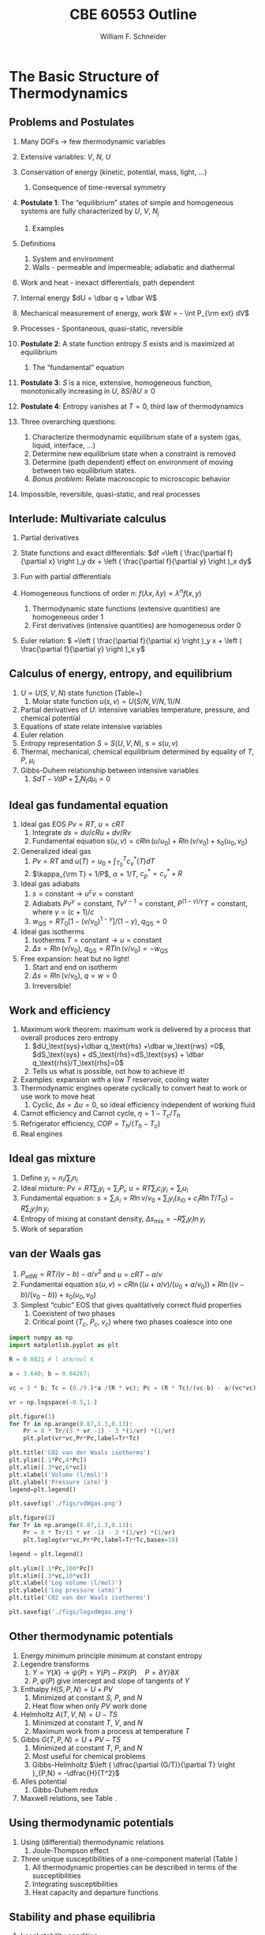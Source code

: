 #+BEGIN_OPTIONS
#+AUTHOR: William F. Schneider
#+TITLE: CBE 60553 Outline
#+EMAIL: wschneider@nd.edu
#+LATEX_CLASS_OPTIONS: [11pt]
#+LATEX_HEADER:\usepackage{geometry}
#+LATEX_HEADER:\geometry{margin=1.0in}
#+LATEX_HEADER:\usepackage{outline}
#+LATEX_HEADER:\usepackage{amsmath}
#+LATEX_HEADER:\usepackage{graphicx}
#+LATEX_HEADER:\usepackage{epstopdf}
#+LATEX_HEADER:\usepackage{fancyhdr}
#+LATEX_HEADER:\usepackage{hyperref}
#+LATEX_HEADER:\usepackage[labelfont=bf]{caption}
#+LATEX_HEADER:\setlength{\headheight}{15.2pt}
#+LATEX_HEADER:\def\dbar{{\mathchar'26\mkern-12mu d}}
#+LATEX_HEADER:\pagestyle{fancy}
#+LATEX_HEADER:\fancyhf{}
#+LATEX_HEADER:\renewcommand{\headrulewidth}{0.5pt}
#+LATEX_HEADER:\renewcommand{\footrulewidth}{0.5pt}
#+LATEX_HEADER:\lfoot{\today}
#+LATEX_HEADER:\cfoot{\copyright\ 2017 W.\ F.\ Schneider}
#+LATEX_HEADER:\rfoot{\thepage}
#+LATEX_HEADER:\lhead{\em{Advanced Chemical Engineering Thermodynamics}}
#+LATEX_HEADER:\rhead{ND CBE 60553}

#+EXPORT_EXCLUDE_TAGS: noexport
#+OPTIONS: toc:nil
#+OPTIONS: H:3 num:3
#+OPTIONS: ':t
#+END_OPTIONS
* The Basic Structure of Thermodynamics
** Problems and Postulates
1. Many DOFs $\rightarrow$ few thermodynamic variables
2. Extensive variables: $V$, $N$, $U$
3. Conservation of energy (kinetic, potential, mass, light, ...)
   1. Consequence of time-reversal symmetry

4. *Postulate 1*: The "equilibrium" states of simple and homogeneous
   systems are fully characterized by $U$, $V$, $N_j$
   1. Examples

5. Definitions
   1. System and environment
   2. Walls - permeable and impermeable; adiabatic and diathermal

6. Work and heat - inexact differentials, path dependent

7. Internal energy $dU = \dbar q + \dbar W$

8. Mechanical measurement of energy, work $W = - \int P_{\rm ext} dV$

9. Processes - Spontaneous, quasi-static, reversible

10. *Postulate 2*: A state function entropy $S$ exists and is maximized at equilibrium
    1. The "fundamental" equation

11. *Postulate 3*: $S$ is a nice, extensive, homogeneous function, monotonically increasing in $U$, $\partial S/\partial U \geq 0$

12. *Postulate 4*: Entropy vanishes at $T = 0$, third law of thermodynamics

13. Three overarching questions:
    1. Characterize thermodynamic equilibrium state of a system (gas, liquid, interface, ...)
    2. Determine new equilibrium state when a constraint is removed
    3. Determine (path dependent) effect on environment of moving between two equilibrium states.
    4. /Bonus problem/: Relate macroscopic to microscopic behavior

14. Impossible, reversible, quasi-static, and real processes

** Interlude: Multivariate calculus
1. Partial derivatives
2. State functions and exact differentials: \(df =\left (
       \frac{\partial f}{\partial x} \right )_y dx + \left (
       \frac{\partial f}{\partial y} \right )_x dy\)
3. Fun with partial differentials
     \begin{equation*}
      \left ( \frac{\partial f}{\partial x} \right )_y    \left ( \frac{\partial
          x}{\partial y} \right )_f    \left ( \frac{\partial y}{\partial f} \right )_x =
      -1 \ \ \ \ \ \ \    \left ( \frac{\partial f}{\partial x} \right )_y  =   \left (
	\frac{\partial x}{\partial f} \right )_y^{-1}  \ \ \ \ \ \ \    \left (
	\frac{\partial f}{\partial x} \right )_y  =   \left ( \frac{\partial f}{\partial t}
      \right )_y  /   \left ( \frac{\partial x}{\partial t} \right )_y
     \end{equation*}

4. Homogeneous functions of order $n$: $f(\lambda x, \lambda y ) = \lambda^n f(x,y)$
   1. Thermodynamic state functions (extensive quantities) are homogeneous order 1
   2. First derivatives (intensive quantities) are homogeneous order 0
5. Euler relation: \( =\left (
       \frac{\partial f}{\partial x} \right )_y x + \left (
       \frac{\partial f}{\partial y} \right )_x y\)

** Calculus of energy, entropy, and equilibrium
1. $U = U(S,V,N)$ state function (Table~\ref{table:potentials})
   1. Molar state function $u(s,v)= U(S/N,V/N,1)/N$
2. Partial derivatives of $U$: intensive variables temperature, pressure, and chemical potential
3. Equations of state relate intensive variables
4. Euler relation
5. Entropy representation $S = S(U,V,N)$, $s=s(u,v)$
6. Thermal, mechanical, chemical equilibrium determined by equality of $T$, $P$, $\mu_i$
7. Gibbs-Duhem relationship between intensive variables
   1. \(SdT -VdP+\sum_i N_id\mu_i=0\)

#+BEGIN_EXPORT LaTeX
\begin{table}
  \begin{center}
  \caption{Thermodynamic Potentials} \label{table:potentials}
  \begin{tabular}{ll}
\hline
    $U = U(S,V,N)$ & $dU = \left ( \dfrac{\partial U}{\partial S} \right )_{V,N}
    dS + \left ( \dfrac{\partial
      U}{\partial V}\right )_{S,N} dV + \sum \left (
      \dfrac{\partial U}{\partial N_i} \right )_{S,V} dN_i$  \\ \\
 & $dU = T dS -P dV + \sum \mu_i dN_i $\\ \\
 & $U =TS -PV +\sum \mu N $  \\ \\
  \hline
    $S = S(U,V,N)$ & $dS = \left ( \dfrac{\partial S}{\partial U} \right )_{V,N}
    dU + \left ( \dfrac{\partial
      S}{\partial V}\right )_{U,N} dV + \sum \left (
      \dfrac{\partial S}{\partial N_i} \right )_{U,V} dN_i$  \\ \\
 & $dS = \dfrac{1}{T} dU + \dfrac{P}{T} dV - \sum \dfrac{ \mu_i}{T} dN_i $\\ \\
 & $S = U/T + PV/T +\sum \mu_i N_i/T $  \\ \\
\hline
    $H = H(S,P,N)$ & $H = U + PV$ \\ \\
  & $dH = \left ( \dfrac{\partial H}{\partial S} \right )_{P,N}
    dS + \left ( \dfrac{\partial
      H}{\partial P}\right )_{S,N} dP + \sum \left (
      \dfrac{\partial H}{\partial N_i} \right )_{S,P} dN_i$  \\ \\
 & $dH = T dS + V dP + \sum  \mu_i dN_i $\\ \\
 & $H = TS +\sum \mu_i N_i $  \\ \\
\hline
    $F = F(T,V,N)$ & $F = U - TS$ \\ \\
  & $dF = \left ( \dfrac{\partial F}{\partial T} \right )_{V,N}
    dT + \left ( \dfrac{\partial
      F}{\partial V}\right )_{T,N} dV + \sum \left (
      \dfrac{\partial F}{\partial N_i} \right )_{T,V} dN_i$  \\ \\
 & $dF = -S dT -P dV + \sum  \mu_i dN_i $\\ \\
 & $F = PV +\sum \mu_i N_i $  \\ \\
\hline
    $G = G(T,P,N)$ & $G = U - TS + PV$ \\ \\
  & $dG = \left ( \dfrac{\partial G}{\partial T} \right )_{P,N}
    dT + \left ( \dfrac{\partial
      G}{\partial P}\right )_{T,N} dP + \sum \left (
      \dfrac{\partial G}{\partial N_i} \right )_{T,P} dN_i$  \\ \\
 & $dG = -S dT + V dP + \sum  \mu_i dN_i $\\ \\
 & $G = \sum \mu_i N_i $  \\ \\
\hline
  \end{tabular}
  \end{center}
\end{table}

#+END_EXPORT

** Ideal gas fundamental equation
1. Ideal gas EOS $Pv=RT$, $u=cRT$
   1. Integrate \( ds = du/cRu + dv/Rv \)
   2. Fundamental equation \(s(u,v)=cR \ln(u/u_0)+R  \ln (v/v_0) + s_0(u_0,v_0)\)
2. Generalized ideal gas
   1. $Pv=RT$ and \(u(T) = u_0 + \int_{T_0}^T c_v^*(T) dT\)
   2. \(\kappa_{\rm T} = 1/P\), \(\alpha=1/T\), \(c_p^*=c_v^*+R\)
3. Ideal gas adiabats
   1. \(s =\text{constant} \rightarrow u^cv = \text{constant}\)
   2. Adiabats $P v^\gamma = \text{constant}$, $T v^{\gamma-1}=\text{constant}$, $P^{(1-\gamma)/\gamma}T  = \text{constant}$, where $\gamma=(c+1)/c$
   3. $w_\text{QS}=R T_0 \left [ 1-(v/v_0)^{1-\gamma} \right ]/(1-\gamma)$, $q_\text{QS}=0$
4. Ideal gas isotherms
   1. Isotherms \(T = \text{constant} \rightarrow u = \text{constant}\)
   2. \(\Delta s = R \ln(v/v_0)\), \(q_\text{QS}=RT \ln(v/v_0)=-w_\text{QS}\)
5. Free expansion: heat but no light!
   1. Start and end on isotherm
   2. \(\Delta s = R \ln(v/v_0)\), \(q =w =0\)
   3. Irreversible!

** Work and efficiency
1. Maximum work theorem: maximum work is delivered by a process that overall
  produces zero entropy
   1. $dU_\text{sys}+\dbar q_\text{rhs} +\dbar w_\text{rws} =0$,
     $dS_\text{sys} + dS_\text{rhs}=dS_\text{sys} + \dbar q_\text{rhs}/T_\text{rhs}=0$
   2. Tells us what is possible, not how to achieve it!
2. Examples: expansion with a low $T$ reservoir, cooling water
3. Thermodynamic engines operate cyclically to convert heat to work or use work to move heat
   1. Cyclic, \(\Delta s = \Delta u =0 \), so ideal efficiency
      independent of working fluid
4. Carnot efficiency and Carnot cycle, $\eta =1 - T_c/T_h$
5. Refrigerator efficiency, \( COP = T_h/(T_h - T_c) \)
6. Real engines

** Ideal gas mixture
1. Define \(y_i = n_i/\sum_i n_i \)
2. Ideal mixture: \(P v = R T \sum_i y_i = \sum_i P_i\), \(u= RT \sum_i c_i y_i =\sum_i u_i \)
3. Fundamental equation: \(s = \sum_i s_i = R \ln v/v_0 + \sum_i y_i (s_{i0} + c_i R\ln T/T_0 ) - R \sum_i y_i \ln y_i \)
4. Entropy of mixing at constant density, \( \Delta s_\text{mix} = -R \sum_i y_i \ln y_i \)
5. Work of separation

** van der Waals gas
1. $P_\text{vdW}=RT/(v-b) - a/v^2$ and $u = cRT - a/v$
2. Fundamental equation $s(u,v)=cR \ln((u+a/v)/(u_0+a/v_0))+R  \ln ((v-b)/(v_0-b)) + s_0(u_0,v_0)$
3. Simplest "cubic" EOS that gives qualitatively correct fluid properties
   1. Coexistent of two phases
   2. Critical point ($T_c$, $P_c$, $v_c$) where two phases coalesce into one

#+BEGIN_SRC python :results output org drawer
import numpy as np
import matplotlib.pyplot as plt

R = 0.0821 # l atm/mol K

a = 3.640; b = 0.04267;

vc = 3 * b; Tc = (8./9.)*a /(R * vc); Pc = (R * Tc)/(vc-b) - a/(vc*vc);

vr = np.logspace(-0.5,1.)

plt.figure(1)
for Tr in np.arange(0.87,1.3,0.13):
    Pr = 8 * Tr/(3 * vr -1) - 3 *(1/vr) *(1/vr)
    plt.plot(vr*vc,Pr*Pc,label=Tr*Tc)

plt.title('CO2 van der Waals isotherms')
plt.ylim([.1*Pc,4*Pc])
plt.xlim([.3*vc,6*vc])
plt.xlabel('Volume (l/mol)')
plt.ylabel('Pressure (atm)')
legend=plt.legend()

plt.savefig('./figs/vdWgas.png')

plt.figure(2)
for Tr in np.arange(0.87,1.3,0.13):
    Pr = 8 * Tr/(3 * vr -1) - 3 *(1/vr) *(1/vr)
    plt.loglog(vr*vc,Pr*Pc,label=Tr*Tc,basex=10)

legend = plt.legend()

plt.ylim([.1*Pc,100*Pc])
plt.xlim([.3*vc,10*vc])
plt.xlabel('Log volume (l/mol)')
plt.ylabel('Log pressure (atm)')
plt.title('CO2 van der Waals isotherms')

plt.savefig('./figs/logvdWgas.png')
#+END_SRC

#+RESULTS:
:RESULTS:
:END:

[[./figs/vdWgas.png]]

[[./figs/logvdWgas.png]]

** Other thermodynamic potentials
  1. Energy minimum principle minimum at constant entropy
  2. Legendre transforms
     1. $Y=Y(X) \rightarrow \psi(P) = Y(P)-PX(P) \quad P=\partial Y /\partial X$
     2. $P,\psi(P)$ give intercept and slope of tangents of $Y$
  3. Enthalpy $H(S,P,N) = U + PV$
     1. Minimized at constant $S$, $P$, and $N$
     2. Heat flow when only $PV$ work done
  4. Helmholtz $A(T,V,N) = U - TS$
     1. Minimized at constant $T$, $V$, and $N$
     2. Maximum work from a process at temperature $T$
  5. Gibbs $G(T,P,N) = U + PV - TS$
     1. Minimized at constant $T$, $P$, and $N$
     2. Most useful for chemical problems
     3. Gibbs-Helmholtz \(\left ( \dfrac{\partial (G/T)}{\partial T} \right )_{P,N} = -\dfrac{H}{T^2}\)
  6. Alles potential
     1. Gibbs-Duhem redux
  7. Maxwell relations, see Table\nbsp{}\ref{Maxwell}.
** Using thermodynamic potentials
  1. Using (differential) thermodynamic relations
     1. Joule-Thompson effect
  2. Three unique susceptibilities of a one-component material (Table\nbsp{}\ref{susceptibilities})
     1. All thermodynamic properties can be described in terms of the susceptibilities
     2. Integrating susceptibilities
     3. Heat capacity and departure functions
#+BEGIN_EXPORT LaTeX
\begin{table}
  \begin{center}
  \caption{\label{Maxwell}Useful Maxwell Relationships}
  \begin{tabular}{ccc}
\hline
Enthalpy   & Helmholtz & Gibbs \\
 & & \\
$ \left ( \dfrac{\partial T}{\partial P}\right )_S =  \left ( \dfrac{\partial V}{\partial
    S}\right )_P  $ &
$ \left ( \dfrac{\partial S}{\partial V}\right )_T =  \left ( \dfrac{\partial P}{\partial
    T}\right )_V  $ &
$ \left ( \dfrac{\partial S}{\partial P}\right )_T =  -\left ( \dfrac{\partial V}{\partial
    T}\right )_P  $ \\
\hline
  \end{tabular}
  \end{center}
\end{table}
#+END_EXPORT
#+BEGIN_EXPORT LaTeX
\begin{table}
  \begin{center}
  \caption{\label{susceptibilities}Susceptibilities}
  \begin{tabular}{cccc}
\hline
    Coefficient of thermal expansion & $\alpha$ &  $\dfrac{1}{v} \left (
      \dfrac{\partial v}{\partial T} \right )_P$  & $\dfrac{1}{v} \left (
      \dfrac{\partial^2 g}{\partial T \partial P} \right )_N$\\
  Isothermal compressibility   & $\kappa_T$  & $-\dfrac{1}{v} \left (
      \dfrac{\partial v}{\partial P} \right )_T$ & $-\dfrac{1}{v} \left (
      \dfrac{\partial^2 g}{\partial P^2} \right )_{T,N}$\\
  Constant  pressure heat capacity & $C_p$ & $ T \left ( \dfrac{\partial
      s}{\partial T}\right )_P $ & $-T \left (
      \dfrac{\partial^2 g}{\partial T^2} \right )_{P,N}$\\
  Constant  volume heat capacity & $C_v$ & $ T \left ( \dfrac{\partial
      s}{\partial T}\right )_v $ & \\
\hline
  \end{tabular}
  \end{center}
\end{table}
#+END_EXPORT

** Stability and phase equilibria
1. Local stability condition
   1. (Free) energy minimized $dU=0\quad d^2U \geq 0$
   2. Entropy maximized $dS = 0\quad d^2S \leq 0$
   3. Implies \(c_p \geq c_v \geq 0\), \(\kappa_T \geq \kappa_s \geq 0\)
   4. Microscopic fluctuations and Le'Chatlier's principle

2. Global stability conditions
   1. Common tangents and convex hull
   2. Lever rule
   3. Phase separation---two phases have lower free energy
      than one.  Balance of energetic attractions and entropic ``repulsion''
   4. Critical points ($d^3u = 0$) attraction and repulsion
      exactly in balance
   5. Stable, metastable (spinodal), and unstable regions
      1. Extensive quantities discontinuous between phases (``latent'' quantities)
      2. Intensive quantities equal between phases
      3. Susceptibilities discontinuous between phases

3. Gibbs-Duhem integrations
4. Equal area construction, $d\mu = vdP$ along an isotherm
5. $d\mu = - s dT$, chemical potential of each phase decreases with $T$
6. Phase diagrams---lines of equal chemical potential, $\mu(l)=\mu(v)$
7. Clausius equation
   1. Along coexistence line $dP/dT = \Delta s/\Delta v = \Delta
      h/T\Delta v$ in general
   2. Clausius-Clapeyron for ideal vapor $d\ln P/d(1/T) = -\Delta h/R$

8. Gibb's phase rule and triple point
   1. $DOF = c -\pi - R + 2$

* The Microscopic View
** Micro-canonical ensemble
*** Energy is /quantized/ at microscopic level
1. Consequence of quantum mechanics
2. electronic, vibrational, rotational, translational
3. Need machinary to average QM information over macroscopic systems
4. Equal /a priori/ probabilities
*** Two-state model
1. Box of particles, each of which can have energy 0 or $\epsilon$
2. Thermodynamic state defined by number of elements $N$, and number of
   quanta $q$, $U=q\epsilon$
3. Degeneracy of given $N$ and $q$ given by binomial distribution:
   \begin{displaymath}
     \Omega=\frac{N!}{q!(N-q)!}
   \end{displaymath}
4. Allow energy to flow between two such systems
 1. Energy of a closed system is conserved (first law!)
 2. Degeneracy of total system is always $\geq$ degeneracy of the
     starting parts!
 3. Boltzmann's tombstone, $S = k_B \ln \Omega$
 4. Clausius: entropy of the universe seeks a maximum!  Second Law...
5. Energy flow/thermal equilibrium between two large systems
   1. Each subsystem has energy $U_i$ and degeneracy $\Omega_i(U_i)$
   2. Bring in thermal contact, $U=U_1+U_2$, $\Omega=\Omega_1(U_1)\Omega_2(U_2)$
   3. If systems are very large, one combination of $U_1$, $U_2$ and $\Omega$
      will be much more probably than all others
   4. What value of $U_1$ and $U_2=U-U_1$ maximizes $\Omega$?
\begin{displaymath}
 \left ( \frac{\partial \ln \Omega_1}{\partial U_1} \right )_N = \left ( \frac{\partial \ln \Omega_2}{\partial U_2} \right )_N
\end{displaymath}
\begin{displaymath}
 \left ( \frac{\partial S_1}{\partial U_1} \right )_N = \left ( \frac{\partial S_2}{\partial U_2} \right )_N
\end{displaymath}
6. Thermal equilibrium is determined by equal *temperature!*
        \begin{displaymath}
            \frac{1}{T}=\left ( \frac{\partial S}{\partial U} \right )_N
          \end{displaymath}
 1. When the temperatures of the two subsystems are equal, the
            entropy of the combined system is maximized!
 2. (Same arguments lead to requirement that equal pressures ($P_i$) and
            equal chemical potentials ($\mu_i$) maximize entropy when volumes or
            particles are exchanged)

*** Two-state model in limit of large $N$
1. Large $N$ and Stirling's approximation
2. Fundamental thermodynamic equation of two-state system:
        \begin{displaymath}
          S(U)=-k_B \left ( x \ln x + (1-x) \ln (1-x) \right ), \mathrm{where}\
          x = q/N = U/N\epsilon
        \end{displaymath}
3. Temperature is derivative of entropy wrt energy yields
          \begin{displaymath}
            U(T) = \frac{N\epsilon}{1+e^{\epsilon/k_BT}}
          \end{displaymath}
   1. $T \rightarrow 0, U \rightarrow 0, S \rightarrow 0$, minimum disorder
   2. $T \rightarrow \infty, U \rightarrow N\epsilon/2, S \rightarrow
              k_B \ln 2$, maximum disorder
4. Differentiate again to get heat capacity

** Canonical ensemble
*** Partition function
      1. Where do fundamental equations come from?
      2. Direct construction of $S(U)$ is generally intractable, so seek simpler approach
      3. Imagine a system brought into thermal equilibrium with a much
         larger ``reservoir'' of constant $T$, such that the aggregate has a
         total energy $U$
      4. Degeneracy of a given system microstate $j$ with energy $U_j$
         is $\Omega_{res}(U-U_j)$
         \begin{eqnarray*}
           T = \frac{dU_{res}}{k_Bd\ln\Omega_{res}} \\
           \Omega_{res}(U-U_j) \propto e^{-U_j/k_B T}
         \end{eqnarray*}
      5. Probability for system to be in a microstate with energy $U_j$ given by Boltzmann
         distribution!
         \begin{displaymath}
           P(U_j) \propto e^{-U_j/k_B T} = e^{-U_j \beta}
         \end{displaymath}
      6. Partition function ``normalizes'' distribution, $Q(T) = \sum_j
         e^{-U_j \beta}$
      7. For system of identical (distinguishable) elements with energy states $\epsilon_i$,
         can factor probability to show
         \begin{eqnarray*}
           P(\epsilon_i) \propto e^{-\epsilon_i/k_B T} = e^{-\epsilon_i \beta},\
           \ \ \ \ \beta=1/k_BT
         \end{eqnarray*}

*** Energy factoring
   1. If system is large, how to determine it's energy states $U_j$?  There
	would be many, many of them!
   2. One simplification is if we can write energy as sum of energies of
	individual elements (atoms, molecules) of system:
      \begin{align}
	U_j&=\epsilon_j(1)+\epsilon_j(2) + ... + \epsilon_j(N) \\
	Q(N,V,T) &= \sum_j e^{-U_j\beta} \\
	&=\sum_je^{-(\epsilon_j(1)+\epsilon_j(2) + ... + \epsilon_j(N))\beta}
      \end{align}
   3. /If/ molecules/elements of system can be distinguished from each
          other (like atoms in a fixed lattice), expression can be factored:
	\begin{align}
          Q(N,V,T)&=\left ( \sum_j e^{-\epsilon_j(1)\beta}\right )\cdots \left ( \sum_j
            e^{-\epsilon_j(N)\beta}\right ) \\
	&= q(1)\cdots q(N) \\
	\text{Assuming all the elements are the same:}\\
	&= q^N \\
       q&=\sum_j e^{-\epsilon_j \beta}: \mathrm{molecular\ partition\ function}
     \end{align}
   4. /If not/ distinguishable (like molecules in a liquid or gas, or
	electrons in a solid), problem is difficult, because identical
	arrangements of energy amongst elements should only be counted once.
	Approximate solution, good almost all the time:}
      \begin{equation}
	Q(N,V,T)=q^N/N!
      \end{equation}
   5. Sidebar: "Correct" factoring depends on whether individual elements are fermions or bosons, leads to funny things like superconductivity and superfluidity.

*** Two-state system again
1. Partition function, $q(T)=1+e^{-\epsilon\beta}$
2. State probabilities
3. Internal energy $U(T)$
   \begin{equation}
     U(T)=-N \left ( \frac{\partial \ln(1+e^{-\epsilon\beta})}{\partial\beta}
     \right)=\frac{N\epsilon e^{-\epsilon\beta}}{1+e^{-\epsilon\beta}}
   \end{equation}
4. Heat capacity $C_v$
 1. Minimum when change in states with $T$ is small
 2. Maximize when chagne in states with $T$ is large
5. Helmholtz energy, $A= -\ln q/\beta$, decreasing function of $T$
6. Entropy
7. Distinguishable vs.\ indistinguishable particles
 1. Distinguishable (e.g., in a lattice): $Q(N,V,T) = q(V,T)^N$
 2. Indistinguishable (e.g., a gas): $Q(N,V,T)\approx q(V,T)^N/N!$
8. Thermodynamic functions in canonical ensemble

#+BEGIN_EXPORT LaTeX
\begin{table}\small
  \begin{center}
    \caption{Equations of the Canoncial ($NVT$) Ensemble}
    \label{Canonical}
    \begin{tabular}[h]{lccc}
      \hline
$\beta=1/k_BT$ & {\bf Full Ensemble} & {\bf Distinguishable particles} & {\bf Indistinguishable
particles} \\
               &               & (e.g. atoms in a lattice) & (e.g. molecules in
               a fluid) \\
\hline
Single particle & & & \\partition function& & $\displaystyle q(V,T) = \sum_i
e^{-\epsilon_i\beta} $& $\displaystyle q(V,T) = \sum_i e^{-\epsilon_i\beta} $ \\
Full partition & & & \\function & $\displaystyle Q(N,V,T) = \sum_j e^{-U_j\beta} $ &
$\displaystyle Q = q(V,T)^N $ & $\displaystyle Q = q(V,T)^N/N! $ \\
Log partition &  $\ln Q$ & $N\log q$ & $ N\ln q - \ln N! $\\
function & & & $\approx N(\ln Q - \ln N +1)$ \\ & & & \\
Helmholtz energy & $\displaystyle -\frac{\ln Q}{\beta}$ & $\displaystyle
-\frac{N\ln q}{\beta}$ & $\displaystyle -\frac{N}{\beta}\left (\ln\frac{q}{N} +
  1 \right ) $ \\
($A=U-TS$) & & & \\ & & &  \\
Internal energy ($U$)& $\displaystyle -\left (\frac{\partial\ln
    Q}{\partial\beta}\right )_{NV}$ & $\displaystyle -N\left (\frac{\partial\ln
    q}{\partial\beta}\right )_{V}$ &  $\displaystyle -N\left (\frac{\partial\ln
    q}{\partial\beta}\right )_{V}$ \\ & & & \\
Pressure ($P$) & $\displaystyle \frac{1}{\beta}\left (\frac{\partial\ln
    Q}{\partial V}\right )_{N\beta}$ & $\displaystyle \frac{N}{\beta}\left (\frac{\partial\ln
    q}{\partial V}\right )_{\beta}$ &  $\displaystyle \frac{N}{\beta}\left (\frac{\partial\ln
    q}{\partial V}\right )_{\beta}$ \\ & & & \\

Entropy ($S/k_B$) & $ \beta U + \ln Q$ & $\beta U + N \ln q$ & $\beta U +
N\left ( \ln(q/N) + 1\right )$ \\ & & & \\
Chemical potential ($\mu$) & $\displaystyle -\frac{1}{\beta}\left ( \frac{\partial \ln
    Q}{\partial N}\right )_{VT} $& $\displaystyle -\frac{\ln q}{\beta}$ & $\displaystyle
-\frac{\ln (q/N)}{\beta}$ \\ & & & \\
\hline
    \end{tabular}
{\bf NOTE!} All energies are referenced to their values at 0~K.  Enthalpy $H=U+PV$, Gibb's
Energy $G=A+PV$.
  \end{center}
\end{table}
#+END_EXPORT

** Ideal gases redux
*** Separability
      \begin{displaymath}
        Q_{ig}(N,V,T) = \frac{(q_\mathrm{trans}q_\mathrm{rot}q_\mathrm{vib})^N}{N!}
  \end{displaymath}

*** Particle-in-a-box (translational states of a gas)
1. Energy states $\epsilon_n=n^2\epsilon_0, n=1,2, \ldots$,
   $\epsilon_0$ tiny for macroscopic $V$
2. $\Theta_\mathrm{trans} = \epsilon_0/k_B$ translational temperature
3. $\Theta_\mathrm{trans} << T \rightarrow$ /many/ states contribute
   to $q_\mathrm{trans}\rightarrow$ integral approximation
   \begin{eqnarray*}
     q_\mathrm{trans,1D} = \int_0^\infty e^{-x^2\beta\epsilon_0}dx =
     L/\Lambda \\
     \Lambda = \left ( \frac{h^2\beta}{2\pi m} \right )^{1/2}\
     \mathrm{thermal\ wavelength} \\
     q_\mathrm{trans,3D} = V/\Lambda^3
   \end{eqnarray*}
4. Internal energy
5. Heat capacity
6. Equation of state (!)
7. Entropy: Sackur-Tetrode equation
*** Rigid rotor (rotational states of a gas)
1. energy states and degeneracies
2. $\Theta_\mathrm{rot} = \hbar^2/2 I k_B$
3. ``High'' T $q_\mathrm{rot}(T) \approx \sigma \Theta_\mathrm{rot}/T$
*** Harmonic oscillator (vibrational states of a gas)
1. $\Theta_\mathrm{vib}=h\nu/k_B$
*** Electronic partition functions $\rightarrow$ spin multiplicity
*** Solids
1. Equipartition
2. Law of Dulong and Petitt
3. Einstein crystal and heat capacity
4. Debye crysal

#+BEGIN_EXPORT LaTeX
\begin{table}
\begin{center}
    \caption{\large{Statistical Thermodynamics of an Ideal Gas}}
   \begin{description}
    \item[\underline{Translational DOFs}] {3-D particle in a box model}

$\displaystyle \theta_\mathrm{trans}= \frac{\pi^2\hbar^2}{2 m
  L^2 k_B}$,
$\displaystyle \Lambda=h\left( \frac{\beta}{2\pi m}\right )^{1/2}$

For $ T >> \Theta_\mathrm{trans}$, $\Lambda << L$, $\displaystyle
q_\mathrm{trans}=V/\Lambda^3$ (essentially always true)

\begin{tabular}{ccc}
$\displaystyle U_\mathrm{trans}=\frac{3}{2}RT$ & $\displaystyle C_\mathrm{v,trans} =
\frac{3}{2}R $ & $\displaystyle S^\circ_\mathrm{trans}=R \ln \left (
  \frac{e^{5/2}V^\circ}{N^\circ \Lambda^3}\right ) = R \ln \left (
  \frac{e^{5/2}k_BT}{P^\circ \Lambda^3}\right ) $ \\
\end{tabular}

  \item[\underline{Rotational DOFs}] {Rigid rotor model}
\begin{description}
\item[Linear molecule]{}
$\theta_\mathrm{rot} =hcB/k_B$

\begin{equation*}
q_\mathrm{rot}=\frac{1}{\sigma}\sum_{l=0}^\infty (2l+1)e^{-l(l+1)\theta_\mathrm{rot}/T},
\approx \frac{1}{\sigma}\frac{T}{\theta_\mathrm{rot}},\ \ T>>\theta_\mathrm{rot}\ \ \ \sigma = \left \{
        \begin{array}{rl}
          1, & \text{unsymmetric} \\
          2, & \text{symmetric}
        \end{array} \right .
\end{equation*}
\begin{tabular}{ccc}
$\displaystyle U_\mathrm{rot}=RT$ & $\displaystyle C_\mathrm{v,rot} =
R $ & $\displaystyle S^\circ_\mathrm{rot}=R (1-\ln(\sigma\theta_\mathrm{rot}/T)) $ \\
\end{tabular}

\item[Non-linear molecule]{} $\theta_{\mathrm{rot},\alpha}=hcB_\alpha/k_B$
\begin{equation*}
q_\mathrm{rot}
\approx \frac{1}{\sigma}\left ( \frac{\pi
    T^3}{\theta_{\mathrm{rot},\alpha}\theta_{\mathrm{rot},\beta}\theta_{\mathrm{rot},\gamma}}
  \right )^{1/2},\ \ T>>\theta_{\mathrm{rot},\alpha,\beta,\gamma}\ \ \ \sigma =
  \text{rotational symmetry number}
\end{equation*}
\begin{tabular}{ccc}
$\displaystyle U_\mathrm{rot}=\frac{3}{2}RT$ & $\displaystyle C_\mathrm{v,rot} = \frac{3}{2}
R $ & $\displaystyle S^\circ_\mathrm{rot}=\frac{R}{2}
\left ( 3-\ln\frac{\sigma\theta_{\mathrm{rot},\alpha}\theta_{\mathrm{rot},\beta}\theta_{\mathrm{rot},\gamma}}{\pi
  T^3} \right ) $ \\
\end{tabular}

\end{description}

\item[\underline{Vibrational DOFs}] {Harmonic oscillator model}
\begin{description}
\item[Single harmonic mode] {$\theta_\mathrm{vib}=h\nu/k_B $}
  \begin{equation*}
    q_\mathrm{vib}=\frac{1}{1-e^{-\theta_\mathrm{vib}/T}} \approx
      \frac{T}{\theta_\mathrm{vib}}, \ \ \ T>>\theta_\mathrm{vib}
  \end{equation*}

\begin{tabular}{ccc}
$ U_\mathrm{vib}= $ & $  C_\mathrm{v,vib} = $ & $S^\circ_{\mathrm{vib},i}=$ \\
$\displaystyle
R\frac{\theta_\mathrm{vib}}{e^{\theta_\mathrm{vib}/T}-1}$ &
$\displaystyle R\left (
  \frac{\theta_\mathrm{vib}}{T}\frac{e^{\theta_\mathrm{vib}/2T}}{e^{\theta_\mathrm{vib}/T}-1}
\right )^2 $ & $\displaystyle R \left ( \frac{\theta_\mathrm{vib}/T}{e^{\theta_\mathrm{vib}/T}-1}
-\ln(1-e^{-\theta_\mathrm{vib}/T})\right ) $ \\
\end{tabular}

\item[Multiple harmonic modes] {$\theta_{\mathrm{vib},i}=h\nu_i/k_B $}

  \begin{equation*}
    q_\mathrm{vib}=\prod_i\frac{1}{1-e^{-\theta_{\mathrm{vib},i}/T}}
  \end{equation*}

\begin{tabular}{ccc}
$ U_\mathrm{vib}= $ & $  C_\mathrm{v,vib} = $ & $S^\circ_{\mathrm{vib},i}=$ \\
$\displaystyle
R\sum_i\frac{\theta_{\mathrm{vib},i}}{e^{\theta_{\mathrm{vib},i}/T}-1}$ &
$\displaystyle R \sum_i \left (
  \frac{\theta_{\mathrm{vib},i}}{T}\frac{e^{\theta_{\mathrm{vib},i}/2T}}{e^{\theta_{\mathrm{vib},i}/T}-1}
\right )^2 $ & $\displaystyle R \left ( \frac{\theta_{\mathrm{vib},i}/T}{e^{\theta_{\mathrm{vib},i}/T}-1}
-\ln(1-e^{-\theta_{\mathrm{vib},i}/T})\right ) $ \\
\end{tabular}

\end{description}
\item[\underline{Electronic DOFs}] {}
$q_\mathrm{elec} = \text{spin multiplicity}$

\end{description}
\end{center}
\end{table}
#+END_EXPORT

#+BEGIN_EXPORT LaTeX
\begin{table}
  \begin{center}
    \caption{\large{Contributions of Molecular Degrees of Freedom to Gas Thermodynamics}}
    \begin{tabular}{lcccc}
\hline \\
{\bf DOF}  & {\bf Characteristic} & {\bf Characteristic} & {\bf \#states at} & {\bf Internal }\\
        & {\bf energy}  & {\bf temperature} & {\bf $\approx 300$~K} & {\bf energy }\\
\hline \\
Translational & $\epsilon_\mathrm{trans} = \frac{\hbar^2}{2mL^2} \approx 10^{-21} \mathrm{cm}^{-1} $ &
$\theta_\mathrm{trans} \approx 10^{-21}$~K & $\approx 10^{30}$ & $U= \frac{3}{2}RT $  \\ \\
Rotational & $\epsilon_\mathrm{rot} \approx 1~\mathrm{cm}^{-1}$ & $\theta_\mathrm{rot} \approx 1$~K &
$\approx 100s$ & $\approx \mathrm{\#DOF}\cdot RT $\\ \\
Vibrational & $\epsilon_\mathrm{vib} \approx 1000~\mathrm{cm}^{-1} $ & $\theta_\mathrm{vib} \approx
1000$~K & $\approx 1$ & non-classical, $0\rightarrow RT$ \\ \\
Electronic & $\epsilon_\mathrm{elec} \approx 10000~\mathrm{cm}^{-1} $ & $\theta_\mathrm{elec} \approx
10000$~K & $\approx 1$ & 0\\
\hline
    \end{tabular}
\begin{eqnarray*}
Q = \left ( q_\mathrm{trans} q_\mathrm{rot} q_\mathrm{vib} q_\mathrm{elec} \right )^N/N! \\
 \\
U = U_\mathrm{trans} + U_\mathrm{rot} + U_\mathrm{vib} + U_\mathrm{elec}, \ldots
\end{eqnarray*}
  \end{center}

\end{table}
#+END_EXPORT

*** Other ensembles
1. Isothermal/isobaric
   1. $\Delta(T,P,N) = \sum_j e^{-U_j\beta} e^{-PV_j\beta}$
   2. $G(T,P,N) = -k_B T \ln \Delta(T,P,N)$
2. Grand canonical
   1. $\Xi(T,V,\mu) = \sum_j e^{-U_j\beta} e^{-PV_j\beta}e^{\mu N_j \beta}$
   2. $\Psi(T,V,\mu) = - k_B T \ln \Xi(T,V,\mu)$
   3. Langmuir isotherm example
* Thermodynamics of Stuff
** Common idea :noexport:
Order parameters
| \rho         | vapor-liquid equilibrium |
| \xi          | chemical equilibrium     |
| $x_i$, $y_i$ | phase equilibrium        |

** Theory of non-ideal fluids
*** Non-ideality
  1. Real molecules interact through vdW interactions
     1. dipole-dipole, dipole-induced dipole, induced dipole-induced dipole
	(London dispersion)
     2. scale with dipole moments($\vec{\mu}$ and polarizability volumes
	($\alpha$) of molecules
     3. $U(r) \approx - c/r^6$
  2. Particle-in-a-box model breaks down, have to work harder but
     can still get at same ideas
  3. Configurational integral $Q_\mathrm{config}=\int \ldots \int e^{-U(r)\beta} dr_1\ldots dr_n$
*** van der Waals gas
  1. Hard sphere + $1/r^6$ potential + mean-field approximation ($g(r)=1$)
  2. $Q_\mathrm{config} = ((V-Nb) \exp (-(\phi/2)\beta))^N \rightarrow$ vdW EOS
  3. See Hill, /J. Chem. Ed./ *1948*, /25/, 347, [[http://dx.doi.org/10.1021/ed025p347]]
  4. Free energy has two competing contributions
  5. $f_\text{vdW} = - k_BT \ln \{ (v-b)(k_BT)^{3/2}\} -a/v -k_BT$
  6. $P_\text{vdW}=RT/(v-b) - a/v^2$

*** Radial distribution functions, $g(r)$, for gases, liquids, solids
*** Virial expansion
  1. Configurational integral can be expanded in powers of $1/v$ times "virial"
     coefficients $B_j(T)$
  2. $f(T,P) = f_\text{ig}(T,P) - RT \{ B_2(T)/v + B_3(T)/v^2 + \ldots \}$
  3. $Z = 1 + B_2(T)/v + B_3(T)/v^2 + \dots$
  4. "Second" virial coefficient $B_2(T)$ limiting low density "departure" of
     volume from that of an ideal gas, $v_\text{res}(T,v) = v -
     v_\text{ig}=(RT/P)(Z-1)$
             \[B_2(T) = \lim_{v \rightarrow \infty} v_\text{res}, \]
     - Virial coefficients integrate ``clusters'' of intermolecular interactions, 2-body, 3-body, $\ldots$
  5. $B_2(T) = -2\pi N_A \int_0^\infty \{e^{-u(r)/k_BT}-1\}r^2dr$
  6. $B_2^\text{vdW} (T) = b -a/RT$
  7. Lennard-Jones potential

*** Modern approach is to use numerical methods
  1. "forcefield" to represent intra- and intermolecular properties
  2. molecular dynamics or Monte Carlo to sample interactions
  3. Fluid property challenge at AIChE

** Engineering representations of fluids
*** How to represent properties of real fluids?
  1. Mechanical equations of state (empirical)
  2. Thermodynamic tabulations (JANAF, steam tables)
  3. Theoretical models (virial expansion)
  4. Computer simulations (molecular interactions)

*** Thermodynamic integrations
  1. Integrate susceptibilities
  2. Integrate $PvT$ relationship plus $C_p^{ig}(T)$

*** Compressibility
     1. Fluids deviate from ideality because they have finite size and interact over distances, origin of two-parameter EOS
     2. Compressibility $Z(T,P)=P/P^{ig}=Pv/RT$ measures deviation from ideality
     3. Critical compressibility $Z_c \approx 0.27$ for all "normal" fluids
     4. Reduced variable $T_R=T/T_c$, $P_R = P/P_c$, $v_R = v/v_c$
     5. "Law" of corresponding states---all "normal" fluids have the same $PvT$ behavior in reduced variables
     6. Allows fluids to be described on generalized compressibility chart

*** Cubic mechanical equations of state
  1. van der Waals, $Z_c = 0.375$
  2. Redlich-Kwong,  $Z_c = 0.333$
  3. Peng-Robinson, $Z_c = 0.307$
  4. Empirically parameterized, all obey law of corresponding states, none perfect
*** Departure functions measure thermodynamic potential difference between real
            state and hypothetical "ideal gas" state
     1. \Delta{}whatever = \Delta ideal + \Delta departure
     2. From generalized compressibility or accurate EOS integration
     3. Entropy departure \(s(T,P) - s^{ig}(T,P) = R \ln Z(T,P) + \int_\infty^{v(T,P)} \left [ \left ( \frac{\partial P}{\partial T}\right )_v - \frac{R}{v} \right ] dv\)
     4. Enthalpy departure \(h(T,P) - h^{ig}(T,P) = RT \left ( Z-1 \right )  + \int_\infty^{v(T,P)} \left [ T \left  ( \frac{\partial P}{\partial T}\right )_v - P \right ] dv\)
*** Fugacity measures departure of free energy ideality
1. Define $\mu(T,P) = \mu^\circ(T) + RT \ln f(T,P)/f^\circ(T)$
 \begin{equation*}
   \lim_{P\rightarrow 0} \mu = -\infty\quad \lim_{P\rightarrow 0} f =P^\text{ig} =0
 \end{equation*}
 \begin{equation*}
   \ln f/P = \dfrac{RT}{P}\int_0^P(Z-1)dP
 \end{equation*}
2. $\mu^\alpha = \mu^\beta$ implies $f^\alpha = f^\beta$.
3. Fugacity coefficient $\gamma(T,P) = f(T,P)/P$
 \begin{equation*}
   \ln\gamma=\int_o^P\dfrac{Z-1}{P}dP
 \end{equation*}
** Single-phase mixtures
*** Ideal gas mixtures
   1. Statistical mechanical approach
   2. Properties of ideal mixture
             \begin{equation*}
               \Delta u_\text{mix} = \Delta v_\text{mix} = 0 \qquad \Delta s_\text{mix} = - k_B \sum_i y_i \ln y_i
             \end{equation*}
   3. Partial pressure $P_i = y_i P$
   4. Chemical potential \(\mu_i(y_i,T) = \mu_i^\circ(T) + k_B T \ln \left ( y_i
              P/P^\circ \right)\)
   5. Work of separation and Gibbs paradox

*** Non-ideal gas mixtures
1. Inconvenient that \(\lim_{y_{i}\to 0}\mu_i(y_i,T,P) = -\infty \)
2. Construct /fugacity/ to obey same equilibrium conditions as chemical potential but to tend to \(y_{i}P\) in infinite dilution
    \begin{equation*}
      \bar{f}_i(y_{i},T,P) = P^{\circ} \exp \left [ (\mu_i(y_i,T,P) - \mu_i^\circ(T))/ k_B T \right ]
    \end{equation*}
3. Chemical potential \(\mu_i(y_i,T,P) = \mu_i^\circ(T) + k_B T \ln \left ( /P^\circ \right)\)
4. Fugacity coefficient \(\phi_{i}(y_{i,T,P})=\bar{f}_{i}(y_{i},T,P)/(y_{i}P)\)
5. Fugacity can be computed from a mixture-explicit EOS
    \begin{equation*}
		R T \ln \left ( \bar{f}_i/y_i P \right ) = \int_0^P \left (
          \bar{v}_i - \frac{RT}{P} \right ) dP  =  \frac{1}{RT} \left ( \frac{\partial (F - F^\text{ig})}{\partial N_i} \right )_{T,V,N_{j\neq i}} - \ln Z
     \end{equation*}
6. Virial mixture equation, vdW equation, \ldots
7. Lorentz-Berthelot mixing
      \begin{equation*}
	b = \sum_i b_i \qquad a = \sum_i\sum_j y_i y_j a_{ij} \qquad a_{ij} = \sqrt{a_ia_j}
      \end{equation*}
8. Lewis (ideal) fugacity rule $\bar{f}_i \approx y_i f_i$ generalization of ideal gas
*** Ideal liquid mixtures
1. Lattice model with random distribution of molecules

   \begin{equation*}
   \Delta u_\text{mix} = \Delta v_\text{mix} = 0 \qquad \Delta s_\text{mix} = - k_B \sum_i x_i \ln x_i
   \end{equation*}
   \begin{equation*}
   \mu_i(x_i,T) = \mu_i^\circ(T) + k_B T \ln \left ( x_i \right)
   \end{equation*}

2. True for liquids of comparable molecular dimensions and interactions
*** Partial molar quantities
1. For any extensive quantity or susceptibility, $J$:
          \begin{equation*}
     \bar{J}_i = \left ( \frac{\partial J}{\partial N_i} \right )_{N_{j\neq i}}
          \qquad J = \sum_i \bar{J}_i N_i \qquad j = \sum \bar{J}_i x_i
          \end{equation*}
    \begin{equation*}
    \Delta j_\text{mix} = \sum_i \bar{J}_ix_i - \sum_i j_i x_i
    \end{equation*}
2. Gibbs-Duhem says partial molar properties are not independent: $\sum_i N_i d\bar{J}_i = 0$

*** Non-ideal liquid mixtures
1. Bragg-Williams/mean field approximation
2. Differential exchange parameter \(\chi_{AB} \)

   \begin{equation*}
      \chi_{12} = \frac{z}{k_BT}\left ( u_{12} - \frac{u_\text{11} +
       u_\text{22}}{2} \right )
   \end{equation*}

3. Hildebrand regular solution and excess mixing quantities
    \begin{equation*}
       \Delta g_\text{xs}/k_BT = \chi_{12} x_1(1-x_2)
    \end{equation*}
    \begin{equation*}
	\mu_1(T,x_1) = \mu_1^\text{ideal}(T,x_1) + k_B T \chi_{12} (1-x_1)^2
    \end{equation*}
4. Activity and activity coefficient
   1. Solvent convention
   2. Solute convention
5. Liquid-liquid phase diagrams
   1. Phase separation, critical point
6. Freezing point depression/boiling point elevation
*** Ionic mixtures
1. Debye-Huckel

** Gas-liquid equilibria
*** Ideal-ideal liquid-vapor mixtures
1. Equal chemical potentials in each phase
2. Equilibrium cycle (relate to single component phase equilibrium): start from single component l-v equilibrium, compress each component to desired pressure, then mix.
3. Gas compression important, liquid compression (Poynting correction) less so.
4. Ideal vapor-liquid equilibrium $\rightarrow$ Raoult's Law:
    \begin{equation*}
      \mu_i^\text{gas} = \mu_i^\text{liq} \rightarrow y_i P = x_i P_i^*
    \end{equation*}
5. Pressure-composition diagram
6. Temperature-composition diagram

*** Non-ideal liquid/ideal vapor
1. Regular solution
     \begin{equation*}
    \chi_{12} \left \{
     \begin{array}{rl}
       > 0 & \text{positive deviation from Raoult's Law,}\\
       = 0 & \text{Raoult's Law,}\\
       <0 & \text{negative deviation from Raoult's Law}
      \end{array} \right .
  \end{equation*}
2. Temperature-composition diagrams
   1. Liquid-vapor
   2. Eutectics, ...
3. Henry's Law (dilute) limit
4. Gibbs-Duhem consequences


# \subsection{Surfaces}
# %\item{{\bf Lecture 12: Surfaces}}

* Thermodynamics of Change
** Chemical thermodynamics and equilibria
    1. Chemical reactions
    2. Thermodynamic potential differences
       1. Standard states
       2. Reaction entropy $\Delta S^\circ (T) =  S^\circ_\mathrm{B}(T)-S^\circ_\mathrm{A}(T)$
       3. Reaction energy $\Delta U^\circ (T) = U^\circ_\mathrm{B}(T)-U^\circ_\mathrm{A}(T)+\Delta E(0)$
       4. Gibbs-Helmholtz
    3. Equilibrium-closed system
       1. Equilibrium constants and algebraic solutions
       2. Free energy minimization
       3. Parallel reactions
    4. Equilibrium-open system
       1. Reaction phase diagrams
    5. Partition functions and $K_{eq}$
    6. Non-ideal activities
    7. Electrochemical reactions

# %     \item {\bf Lecture 18: Chemical reactions and equilibrium}
# %       \begin{enumerate}
# %       \item Standard states
# %         \begin{enumerate}
# %           \item Translational partition function depends on concentration $N/V$
# %           \item ``Standard state'' corresponds to some standard choice for $N/V$, $c^\circ$
# %           \item For ideal gas, related to pressure by $P^\circ = c^\circ k_B T$
# %         \end{enumerate}
# %       \item Chemical reaction $A \rightarrow B$
# %         \item Equilibrium condition---equate chemical potentials, $\mu_A(N,V,T) = \mu_B(N,V,T)$
# %         \item Equilibrium constant---evaluate from partition functions directly
# %           or indirectly from thermodynamic potentials
# % \item Le'Chatlier's principle
# %   \begin{enumerate}
# %     \item Response to temperature: Boltzmann distribution favors higher energy
# %       things as $T$ increases
# %     \item Response to volume chance: particle-in-a-box states increasingly favor
# %       side with more molecules as volume increases
# %   \end{enumerate}
# % \end{enumerate}

#+BEGIN_EXPORT LaTeX
 \begin{table}
 \begin{center}
     \caption{\large{Equilibrium and Rate Constants}}
    \begin{description}
    \item[Equilibrium Constants] $a~\text{A} + b~\text{B} \rightleftharpoons c~\text{C} + d~\text{D} $
      \begin{eqnarray*}
        K_{eq}(T) &=& e^{\Delta S^\circ(T,V)/k_B}e^{-\Delta H^\circ(T,V)/k_BT}
        \\ \\
             K_c(T) &=&
            \left(\frac{1}{c^\circ}\right)^{\nu_c+\nu_d-\nu_a-\nu_b}\frac{(q_c/V)^{\nu_c}(q_d/V)^{\nu_d}}{(q_a/V)^{\nu_a}(q_b/V)^{\nu_b}}e^{-\Delta
             E(0)\beta}\\ \\
             K_p(T) &=&
           \left(\frac{k_BT}{P^\circ}\right)^{\nu_c+\nu_d-\nu_a-\nu_b}\frac{(q_c/V)^{\nu_c}(q_d/V)^{\nu_d}}{(q_a/V)^{\nu_a}(q_b/V)^{\nu_b}}e^{-\Delta
             E(0)\beta}
 \end{eqnarray*}
 \item[Unimolecular Reaction] $\text[A] \rightleftharpoons [\text{A} ]^\ddagger
   \rightarrow C$
       \begin{displaymath}
         k(T)=\nu^\ddagger \bar K^\ddagger=\frac{k_B T}{h} \frac{\bar{q}_\ddagger(T)/V}{q_A(T)/V}
           e^{-\Delta E^\ddagger(0)\beta}
       \end{displaymath}
 \begin{center}
       \begin{tabular}{cc}
       $ \displaystyle E_a =\Delta H^{\circ\ddagger}+k_B T $
       & $ \displaystyle A = e^1\frac{k_B T}{h} e^{\Delta S^{\circ\ddagger}} $
       \end{tabular}
 \end{center}
 \item[Bimolecular Reaction] $
         \mathrm{A} + \mathrm{B} \rightleftharpoons [ \mathrm{AB}]^\ddagger
         \rightarrow \text{C}$
       \begin{displaymath}
         k(T)=\nu^\ddagger \bar K^\ddagger=\frac{k_B T}{h} \frac{q_\ddagger(T)/V}{(q_A(T)/V)(q_B(T)/V)}\left
           (\frac{1}{c^\circ}\right )^{-1}
         e^{-\Delta E^\ddagger(0)\beta}
       \end{displaymath}
       \begin{center}
         \begin{tabular}{cc}
         $ \displaystyle E_a  =\Delta H^{\circ\ddagger}+2 k_B T $ & $ \displaystyle
         A  = e^2\frac{k_B T}{h} e^{\Delta S^{\circ\ddagger}} $
       \end{tabular}
       \end{center}
    \end{description}
  \end{center}
  \end{table}
#+END_EXPORT

** Non-equilibrium thermodynamics
#+BEGIN_EXPORT LaTeX
\begin{table}
\begin{center}
\caption{Physical units}
\begin{tabular}{|lrlrl|}
  \hline
  $N_\mathrm{Av}$: & $6.02214 \times 10^{23}$& mol$^{-1}$  & & \\
  1 amu: & $1.6605\times 10^{-27}$ & kg & & \\
  $k_\mathrm{B}$: & $1.38065\times 10^{-23}$ & J~K$^{-1}$ & $8.61734\times
  10^{-5}$ & eV K$^{-1}$\\
  $R$: & 8.314472 & J K$^{-1}$ mol$^{-1}$ & $8.2057 \times 10^{-2}$ & l atm mol$^{-1}$ K$^{-1}$\\
  $\sigma_\mathrm{SB}$: & $5.6704\times 10^{-8}$ & J s$^{-1}$ m$^{-2}$ K$^{-4}$ & & \\
  $c$: & $2.99792458\times 10^8$ & m s$^{-1}$ & & \\
  $h$: & $6.62607\times 10^{-34}$ & J s & $4.13566\times 10^{-15}$ & eV s
  \\
  $\hbar$: & $1.05457\times 10^{-34}$ & J s & $6.58212\times 10^{-16}$&  eV s \\
  $hc$: & 1239.8 & eV nm  & & \\
  $e$: & $1.60218\times 10^{-19}$ &  C & & \\
  $m_e:$ & $9.10938215\times 10^{-31}$ & kg &0.5109989 & MeV c$^{-2}$  \\
  $\epsilon_0$: & $8.85419 \times 10^{-12}$ & C$^2$ J$^{-1}$ m$^{-1}$ & $5.52635\times
  10^{-3}$ & $e^2$ \AA$^{-1}$ eV$^{-1}$ \\
  $e^2/4\pi\epsilon_0$: & $2.30708 \times 10^{-28}$&  J m & 14.39964 & eV \AA\\
  $a_0$: & $0.529177 \times 10^{-10}$ & m & 0.529177 & \AA\\
  $E_\mathrm{H} $: & 1 & Ha & 27.212 & eV \\
  \hline
\end{tabular}
\end{center}
\end{table}
#+END_EXPORT
